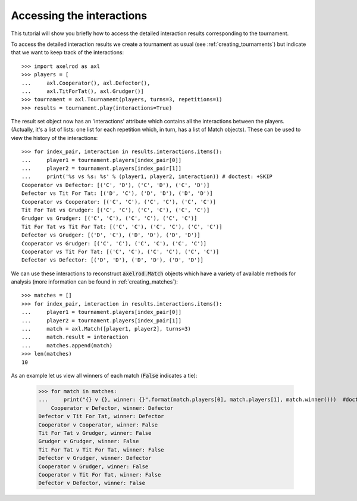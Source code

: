 Accessing the interactions
==========================

This tutorial will show you briefly how to access the detailed interaction
results corresponding to the tournament.

To access the detailed interaction results we create a tournament as usual
(see :ref:`creating_tournaments`) but indicate that we want to keep track of the
interactions::

    >>> import axelrod as axl
    >>> players = [
    ...     axl.Cooperator(), axl.Defector(),
    ...     axl.TitForTat(), axl.Grudger()]
    >>> tournament = axl.Tournament(players, turns=3, repetitions=1)
    >>> results = tournament.play(interactions=True)

The result set object now has an 'interactions' attribute which contains all the
interactions between the players.
(Actually, it's a list of lists: one list for each repetition which, in
turn, has a list of Match objects). These can be used to view the history of the
interactions::

    >>> for index_pair, interaction in results.interactions.items():
    ...     player1 = tournament.players[index_pair[0]]
    ...     player2 = tournament.players[index_pair[1]]
    ...     print('%s vs %s: %s' % (player1, player2, interaction)) # doctest: +SKIP
    Cooperator vs Defector: [('C', 'D'), ('C', 'D'), ('C', 'D')]
    Defector vs Tit For Tat: [('D', 'C'), ('D', 'D'), ('D', 'D')]
    Cooperator vs Cooperator: [('C', 'C'), ('C', 'C'), ('C', 'C')]
    Tit For Tat vs Grudger: [('C', 'C'), ('C', 'C'), ('C', 'C')]
    Grudger vs Grudger: [('C', 'C'), ('C', 'C'), ('C', 'C')]
    Tit For Tat vs Tit For Tat: [('C', 'C'), ('C', 'C'), ('C', 'C')]
    Defector vs Grudger: [('D', 'C'), ('D', 'D'), ('D', 'D')]
    Cooperator vs Grudger: [('C', 'C'), ('C', 'C'), ('C', 'C')]
    Cooperator vs Tit For Tat: [('C', 'C'), ('C', 'C'), ('C', 'C')]
    Defector vs Defector: [('D', 'D'), ('D', 'D'), ('D', 'D')]

We can use these interactions to reconstruct :code:`axelrod.Match` objects which have
a variety of available methods for analysis (more information can be found in
:ref:`creating_matches`)::

    >>> matches = []
    >>> for index_pair, interaction in results.interactions.items():
    ...     player1 = tournament.players[index_pair[0]]
    ...     player2 = tournament.players[index_pair[1]]
    ...     match = axl.Match([player1, player2], turns=3)
    ...     match.result = interaction
    ...     matches.append(match)
    >>> len(matches)
    10

As an example let us view all winners of each match (:code:`False` indicates a
tie):

    >>> for match in matches:
    ...     print("{} v {}, winner: {}".format(match.players[0], match.players[1], match.winner()))  #doctest: +SKIP
	Cooperator v Defector, winner: Defector
    Defector v Tit For Tat, winner: Defector
    Cooperator v Cooperator, winner: False
    Tit For Tat v Grudger, winner: False
    Grudger v Grudger, winner: False
    Tit For Tat v Tit For Tat, winner: False
    Defector v Grudger, winner: Defector
    Cooperator v Grudger, winner: False
    Cooperator v Tit For Tat, winner: False
    Defector v Defector, winner: False

